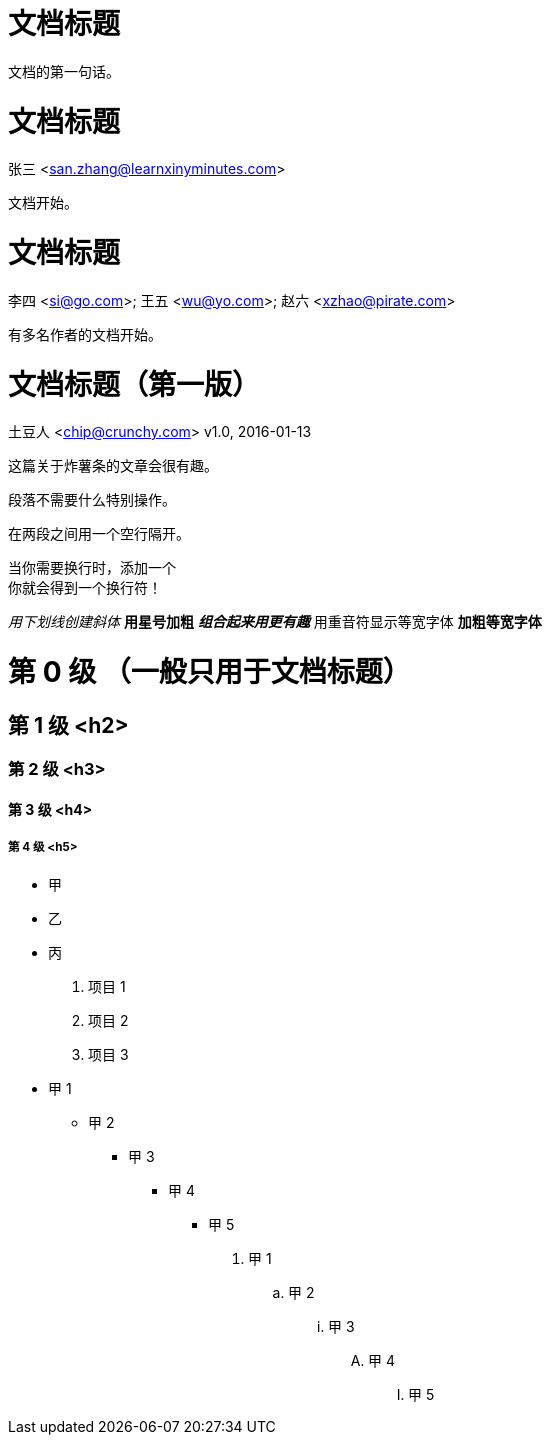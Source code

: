 
= 文档标题

文档的第一句话。

= 文档标题
张三 <san.zhang@learnxinyminutes.com>

文档开始。

= 文档标题
李四 <si@go.com>; 王五 <wu@yo.com>; 赵六 <xzhao@pirate.com>

有多名作者的文档开始。

= 文档标题（第一版）
土豆人 <chip@crunchy.com>
v1.0, 2016-01-13

这篇关于炸薯条的文章会很有趣。

段落不需要什么特别操作。

在两段之间用一个空行隔开。

当你需要换行时，添加一个 +
你就会得到一个换行符！

_用下划线创建斜体_
*用星号加粗*
*_组合起来用更有趣_*
`用重音符显示等宽字体`
`*加粗等宽字体*`

= 第 0 级 （一般只用于文档标题）

== 第 1 级 <h2>

=== 第 2 级 <h3>

==== 第 3 级 <h4>

===== 第 4 级 <h5>

* 甲
* 乙
* 丙

. 项目 1
. 项目 2
. 项目 3

* 甲 1
** 甲 2
*** 甲 3
**** 甲 4
***** 甲 5

. 甲 1
.. 甲 2
... 甲 3
.... 甲 4
..... 甲 5

